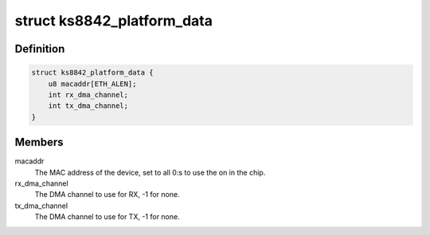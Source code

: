 .. -*- coding: utf-8; mode: rst -*-
.. src-file: include/linux/ks8842.h

.. _`ks8842_platform_data`:

struct ks8842_platform_data
===========================

.. c:type:: struct ks8842_platform_data

    Platform data of the KS8842 network driver

.. _`ks8842_platform_data.definition`:

Definition
----------

.. code-block:: c

    struct ks8842_platform_data {
        u8 macaddr[ETH_ALEN];
        int rx_dma_channel;
        int tx_dma_channel;
    }

.. _`ks8842_platform_data.members`:

Members
-------

macaddr
    The MAC address of the device, set to all 0:s to use the on in
    the chip.

rx_dma_channel
    The DMA channel to use for RX, -1 for none.

tx_dma_channel
    The DMA channel to use for TX, -1 for none.

.. This file was automatic generated / don't edit.

